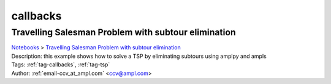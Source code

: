.. _tag-callbacks:

callbacks
=========

Travelling Salesman Problem with subtour elimination
^^^^^^^^^^^^^^^^^^^^^^^^^^^^^^^^^^^^^^^^^^^^^^^^^^^^
| `Notebooks <../notebooks/index.html>`_ > `Travelling Salesman Problem with subtour elimination <../notebooks/travelling-salesman-problem-with-subtour-elimination.html>`_
| |github-travelling-salesman-problem-with-subtour-elimination| |colab-travelling-salesman-problem-with-subtour-elimination| |deepnote-travelling-salesman-problem-with-subtour-elimination| |kaggle-travelling-salesman-problem-with-subtour-elimination| |gradient-travelling-salesman-problem-with-subtour-elimination| |sagemaker-travelling-salesman-problem-with-subtour-elimination|
| Description: this example shows how to solve a TSP  by eliminating subtours using amplpy and ampls
| Tags: :ref:`tag-callbacks`, :ref:`tag-tsp`
| Author: :ref:`email-ccv_at_ampl.com` <ccv@ampl.com>

.. |github-travelling-salesman-problem-with-subtour-elimination|  image:: https://img.shields.io/badge/github-%23121011.svg?logo=github
    :target: https://github.com/ampl/colab.ampl.com/blob/master/authors/mapgccv/callbacks/tsp_simple_cuts_generic.ipynb
    :alt: tsp_simple_cuts_generic.ipynb
    
.. |colab-travelling-salesman-problem-with-subtour-elimination| image:: https://colab.research.google.com/assets/colab-badge.svg
    :target: https://colab.research.google.com/github/ampl/colab.ampl.com/blob/master/authors/mapgccv/callbacks/tsp_simple_cuts_generic.ipynb
    :alt: Open In Colab
    
.. |deepnote-travelling-salesman-problem-with-subtour-elimination| image:: https://deepnote.com/buttons/launch-in-deepnote-small.svg
    :target: https://deepnote.com/launch?url=https://github.com/ampl/colab.ampl.com/blob/master/authors/mapgccv/callbacks/tsp_simple_cuts_generic.ipynb
    :alt: Open In Deepnote
    
.. |kaggle-travelling-salesman-problem-with-subtour-elimination| image:: https://kaggle.com/static/images/open-in-kaggle.svg
    :target: https://kaggle.com/kernels/welcome?src=https://github.com/ampl/colab.ampl.com/blob/master/authors/mapgccv/callbacks/tsp_simple_cuts_generic.ipynb
    :alt: Open In Kaggle
    
.. |gradient-travelling-salesman-problem-with-subtour-elimination| image:: https://assets.paperspace.io/img/gradient-badge.svg
    :target: https://console.paperspace.com/github/ampl/colab.ampl.com/blob/master/authors/mapgccv/callbacks/tsp_simple_cuts_generic.ipynb
    :alt: Open In Gradient
    
.. |sagemaker-travelling-salesman-problem-with-subtour-elimination| image:: https://studiolab.sagemaker.aws/studiolab.svg
    :target: https://studiolab.sagemaker.aws/import/github/ampl/colab.ampl.com/blob/master/authors/mapgccv/callbacks/tsp_simple_cuts_generic.ipynb
    :alt: Open In SageMaker Studio Lab
    


